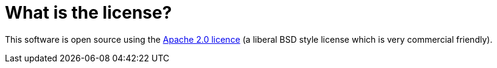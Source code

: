 = What is the license?

This software is open source using the
http://www.apache.org/licenses/LICENSE-2.0.html[Apache 2.0 licence] (a
liberal BSD style license which is very commercial friendly).
